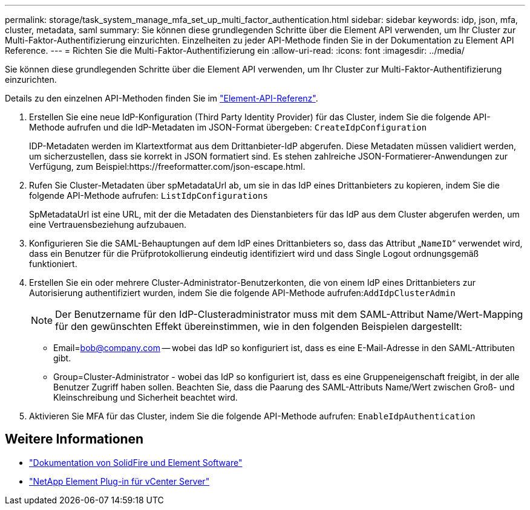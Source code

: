 ---
permalink: storage/task_system_manage_mfa_set_up_multi_factor_authentication.html 
sidebar: sidebar 
keywords: idp, json, mfa, cluster, metadata, saml 
summary: Sie können diese grundlegenden Schritte über die Element API verwenden, um Ihr Cluster zur Multi-Faktor-Authentifizierung einzurichten. Einzelheiten zu jeder API-Methode finden Sie in der Dokumentation zu Element API Reference. 
---
= Richten Sie die Multi-Faktor-Authentifizierung ein
:allow-uri-read: 
:icons: font
:imagesdir: ../media/


[role="lead"]
Sie können diese grundlegenden Schritte über die Element API verwenden, um Ihr Cluster zur Multi-Faktor-Authentifizierung einzurichten.

Details zu den einzelnen API-Methoden finden Sie im link:../api/index.html["Element-API-Referenz"].

. Erstellen Sie eine neue IdP-Konfiguration (Third Party Identity Provider) für das Cluster, indem Sie die folgende API-Methode aufrufen und die IdP-Metadaten im JSON-Format übergeben: `CreateIdpConfiguration`
+
IDP-Metadaten werden im Klartextformat aus dem Drittanbieter-IdP abgerufen. Diese Metadaten müssen validiert werden, um sicherzustellen, dass sie korrekt in JSON formatiert sind. Es stehen zahlreiche JSON-Formatierer-Anwendungen zur Verfügung, zum Beispiel:https://freeformatter.com/json-escape.html.

. Rufen Sie Cluster-Metadaten über spMetadataUrl ab, um sie in das IdP eines Drittanbieters zu kopieren, indem Sie die folgende API-Methode aufrufen: `ListIdpConfigurations`
+
SpMetadataUrl ist eine URL, mit der die Metadaten des Dienstanbieters für das IdP aus dem Cluster abgerufen werden, um eine Vertrauensbeziehung aufzubauen.

. Konfigurieren Sie die SAML-Behauptungen auf dem IdP eines Drittanbieters so, dass das Attribut „`NameID`“ verwendet wird, dass ein Benutzer für die Prüfprotokollierung eindeutig identifiziert wird und dass Single Logout ordnungsgemäß funktioniert.
. Erstellen Sie ein oder mehrere Cluster-Administrator-Benutzerkonten, die von einem IdP eines Drittanbieters zur Autorisierung authentifiziert wurden, indem Sie die folgende API-Methode aufrufen:``AddIdpClusterAdmin``
+

NOTE: Der Benutzername für den IdP-Clusteradministrator muss mit dem SAML-Attribut Name/Wert-Mapping für den gewünschten Effekt übereinstimmen, wie in den folgenden Beispielen dargestellt:

+
** Email=bob@company.com -- wobei das IdP so konfiguriert ist, dass es eine E-Mail-Adresse in den SAML-Attributen gibt.
** Group=Cluster-Administrator - wobei das IdP so konfiguriert ist, dass es eine Gruppeneigenschaft freigibt, in der alle Benutzer Zugriff haben sollen. Beachten Sie, dass die Paarung des SAML-Attributs Name/Wert zwischen Groß- und Kleinschreibung und Sicherheit beachtet wird.


. Aktivieren Sie MFA für das Cluster, indem Sie die folgende API-Methode aufrufen: `EnableIdpAuthentication`




== Weitere Informationen

* https://docs.netapp.com/us-en/element-software/index.html["Dokumentation von SolidFire und Element Software"]
* https://docs.netapp.com/us-en/vcp/index.html["NetApp Element Plug-in für vCenter Server"^]

